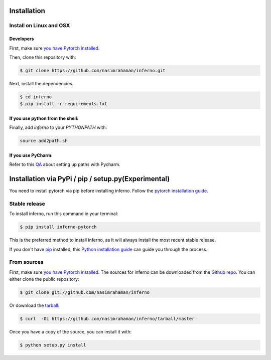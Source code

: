 .. highlight:: shell

==================================
Installation
==================================

Install on Linux and OSX
------------------------

Developers
~~~~~~~~~~~~~~~~~~~~~~

First, make sure `you have Pytorch installed <http://pytorch.org/>`_. 

Then, clone this repository with: 

.. code:: python

  $ git clone https://github.com/nasimrahaman/inferno.git


Next, install the dependencies.

.. code:: python

  $ cd inferno
  $ pip install -r requirements.txt


If you use python from the shell: 
~~~~~~~~~~~~~~~~~~~~~~~~~~~~~~~~~~~~~~~~~~~~

Finally, add *inferno* to your `PYTHONPATH` with:

.. code:: python

  source add2path.sh

If you use PyCharm:
~~~~~~~~~~~~~~~~~~~~~~~~~~~~~~~~~~~~~~~~~~~~
Refer to this `QA <https://askubuntu.com/questions/684550/importing-a-python-module-works-from-command-line-but-not-from-pycharm>`_ about setting up paths with Pycharm.





======================================================
Installation via PyPi / pip / setup.py(Experimental)
======================================================

You need to install pytorch via pip before installing
inferno.  Follow the `pytorch installation guide`_.

Stable release
--------------

To install inferno, run this command in your terminal:

.. code-block:: console

    $ pip install inferno-pytorch

This is the preferred method to install inferno, as it will always install the most recent stable release. 

If you don't have `pip`_ installed, this `Python installation guide`_ can guide
you through the process.

.. _pip: https://pip.pypa.io
.. _Python installation guide: http://docs.python-guide.org/en/latest/starting/installation/
.. _pytorch installation guide: http://pytorch.org/

From sources
------------------------
First, make sure `you have Pytorch installed <http://pytorch.org/>`_. 
The sources for inferno can be downloaded from the `Github repo`_.
You can either clone the public repository:

.. code-block:: console

    $ git clone git://github.com/nasimrahaman/inferno

Or download the `tarball`_:

.. code-block:: console

    $ curl  -OL https://github.com/nasimrahaman/inferno/tarball/master

Once you have a copy of the source, you can install it with:

.. code-block:: console

    $ python setup.py install


.. _Github repo: https://github.com/nasimrahaman/inferno
.. _tarball: https://github.com/nasimrahaman/inferno/tarball/master
